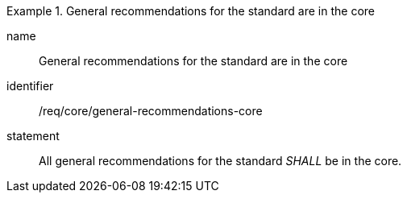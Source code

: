 
[requirement]
.General recommendations for the standard are in the core
====
[%metadata]
name:: General recommendations for the standard are in the core
identifier:: /req/core/general-recommendations-core
statement:: All general recommendations for the standard _SHALL_ be in the core.
====
